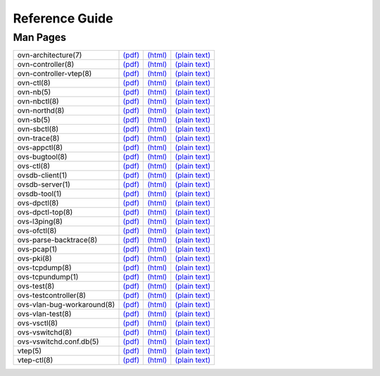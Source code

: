 ..
      Copyright (c) 2016, Stephen Finucane <stephen@that.guru>

      Licensed under the Apache License, Version 2.0 (the "License"); you may
      not use this file except in compliance with the License. You may obtain
      a copy of the License at

          http://www.apache.org/licenses/LICENSE-2.0

      Unless required by applicable law or agreed to in writing, software
      distributed under the License is distributed on an "AS IS" BASIS, WITHOUT
      WARRANTIES OR CONDITIONS OF ANY KIND, either express or implied. See the
      License for the specific language governing permissions and limitations
      under the License.

      Convention for heading levels in Open vSwitch documentation:

      =======  Heading 0 (reserved for the title in a document)
      -------  Heading 1
      ~~~~~~~  Heading 2
      +++++++  Heading 3
      '''''''  Heading 4

      Avoid deeper levels because they do not render well.

===============
Reference Guide
===============

Man Pages
---------

.. TODO(stephenfin): Investigate some way to get the manpages into rST format.
   The most viable option seems to be writing them all in rST, converting them
   to roff format and storing both the rST and roff formatted docs in version
   control.

.. list-table::

   * - ovn-architecture(7)
     - `(pdf) <http://openvswitch.org/support/dist-docs/ovn-architecture.7.pdf>`__
     - `(html) <http://openvswitch.org/support/dist-docs/ovn-architecture.7.html>`__
     - `(plain text) <http://openvswitch.org/support/dist-docs/ovn-architecture.7.txt>`__
   * - ovn-controller(8)
     - `(pdf) <http://openvswitch.org/support/dist-docs/ovn-controller.8.pdf>`__
     - `(html) <http://openvswitch.org/support/dist-docs/ovn-controller.8.html>`__
     - `(plain text) <http://openvswitch.org/support/dist-docs/ovn-controller.8.txt>`__
   * - ovn-controller-vtep(8)
     - `(pdf) <http://openvswitch.org/support/dist-docs/ovn-controller-vtep.8.pdf>`__
     - `(html) <http://openvswitch.org/support/dist-docs/ovn-controller-vtep.8.html>`__
     - `(plain text) <http://openvswitch.org/support/dist-docs/ovn-controller-vtep.8.txt>`__
   * - ovn-ctl(8)
     - `(pdf) <http://openvswitch.org/support/dist-docs/ovn-ctl.8.pdf>`__
     - `(html) <http://openvswitch.org/support/dist-docs/ovn-ctl.8.html>`__
     - `(plain text) <http://openvswitch.org/support/dist-docs/ovn-ctl.8.txt>`__
   * - ovn-nb(5)
     - `(pdf) <http://openvswitch.org/support/dist-docs/ovn-nb.5.pdf>`__
     - `(html) <http://openvswitch.org/support/dist-docs/ovn-nb.5.html>`__
     - `(plain text) <http://openvswitch.org/support/dist-docs/ovn-nb.5.txt>`__
   * - ovn-nbctl(8)
     - `(pdf) <http://openvswitch.org/support/dist-docs/ovn-nbctl.8.pdf>`__
     - `(html) <http://openvswitch.org/support/dist-docs/ovn-nbctl.8.html>`__
     - `(plain text) <http://openvswitch.org/support/dist-docs/ovn-nbctl.8.txt>`__
   * - ovn-northd(8)
     - `(pdf) <http://openvswitch.org/support/dist-docs/ovn-northd.8.pdf>`__
     - `(html) <http://openvswitch.org/support/dist-docs/ovn-northd.8.html>`__
     - `(plain text) <http://openvswitch.org/support/dist-docs/ovn-northd.8.txt>`__
   * - ovn-sb(5)
     - `(pdf) <http://openvswitch.org/support/dist-docs/ovn-sb.5.pdf>`__
     - `(html) <http://openvswitch.org/support/dist-docs/ovn-sb.5.html>`__
     - `(plain text) <http://openvswitch.org/support/dist-docs/ovn-sb.5.txt>`__
   * - ovn-sbctl(8)
     - `(pdf) <http://openvswitch.org/support/dist-docs/ovn-sbctl.8.pdf>`__
     - `(html) <http://openvswitch.org/support/dist-docs/ovn-sbctl.8.html>`__
     - `(plain text) <http://openvswitch.org/support/dist-docs/ovn-sbctl.8.txt>`__
   * - ovn-trace(8)
     - `(pdf) <http://openvswitch.org/support/dist-docs/ovn-trace.8.pdf>`__
     - `(html) <http://openvswitch.org/support/dist-docs/ovn-trace.8.html>`__
     - `(plain text) <http://openvswitch.org/support/dist-docs/ovn-trace.8.txt>`__
   * - ovs-appctl(8)
     - `(pdf) <http://openvswitch.org/support/dist-docs/ovs-appctl.8.pdf>`__
     - `(html) <http://openvswitch.org/support/dist-docs/ovs-appctl.8.html>`__
     - `(plain text) <http://openvswitch.org/support/dist-docs/ovs-appctl.8.txt>`__
   * - ovs-bugtool(8)
     - `(pdf) <http://openvswitch.org/support/dist-docs/ovs-bugtool.8.pdf>`__
     - `(html) <http://openvswitch.org/support/dist-docs/ovs-bugtool.8.html>`__
     - `(plain text) <http://openvswitch.org/support/dist-docs/ovs-bugtool.8.txt>`__
   * - ovs-ctl(8)
     - `(pdf) <http://openvswitch.org/support/dist-docs/ovs-ctl.8.pdf>`__
     - `(html) <http://openvswitch.org/support/dist-docs/ovs-ctl.8.html>`__
     - `(plain text) <http://openvswitch.org/support/dist-docs/ovs-ctl.8.txt>`__
   * - ovsdb-client(1)
     - `(pdf) <http://openvswitch.org/support/dist-docs/ovsdb-client.1.pdf>`__
     - `(html) <http://openvswitch.org/support/dist-docs/ovsdb-client.1.html>`__
     - `(plain text) <http://openvswitch.org/support/dist-docs/ovsdb-client.1.txt>`__
   * - ovsdb-server(1)
     - `(pdf) <http://openvswitch.org/support/dist-docs/ovsdb-server.1.pdf>`__
     - `(html) <http://openvswitch.org/support/dist-docs/ovsdb-server.1.html>`__
     - `(plain text) <http://openvswitch.org/support/dist-docs/ovsdb-server.1.txt>`__
   * - ovsdb-tool(1)
     - `(pdf) <http://openvswitch.org/support/dist-docs/ovsdb-tool.1.pdf>`__
     - `(html) <http://openvswitch.org/support/dist-docs/ovsdb-tool.1.html>`__
     - `(plain text) <http://openvswitch.org/support/dist-docs/ovsdb-tool.1.txt>`__
   * - ovs-dpctl(8)
     - `(pdf) <http://openvswitch.org/support/dist-docs/ovs-dpctl.8.pdf>`__
     - `(html) <http://openvswitch.org/support/dist-docs/ovs-dpctl.8.html>`__
     - `(plain text) <http://openvswitch.org/support/dist-docs/ovs-dpctl.8.txt>`__
   * - ovs-dpctl-top(8)
     - `(pdf) <http://openvswitch.org/support/dist-docs/ovs-dpctl-top.8.pdf>`__
     - `(html) <http://openvswitch.org/support/dist-docs/ovs-dpctl-top.8.html>`__
     - `(plain text) <http://openvswitch.org/support/dist-docs/ovs-dpctl-top.8.txt>`__
   * - ovs-l3ping(8)
     - `(pdf) <http://openvswitch.org/support/dist-docs/ovs-l3ping.8.pdf>`__
     - `(html) <http://openvswitch.org/support/dist-docs/ovs-l3ping.8.html>`__
     - `(plain text) <http://openvswitch.org/support/dist-docs/ovs-l3ping.8.txt>`__
   * - ovs-ofctl(8)
     - `(pdf) <http://openvswitch.org/support/dist-docs/ovs-ofctl.8.pdf>`__
     - `(html) <http://openvswitch.org/support/dist-docs/ovs-ofctl.8.html>`__
     - `(plain text) <http://openvswitch.org/support/dist-docs/ovs-ofctl.8.txt>`__
   * - ovs-parse-backtrace(8)
     - `(pdf) <http://openvswitch.org/support/dist-docs/ovs-parse-backtrace.8.pdf>`__
     - `(html) <http://openvswitch.org/support/dist-docs/ovs-parse-backtrace.8.html>`__
     - `(plain text) <http://openvswitch.org/support/dist-docs/ovs-parse-backtrace.8.txt>`__
   * - ovs-pcap(1)
     - `(pdf) <http://openvswitch.org/support/dist-docs/ovs-pcap.1.pdf>`__
     - `(html) <http://openvswitch.org/support/dist-docs/ovs-pcap.1.html>`__
     - `(plain text) <http://openvswitch.org/support/dist-docs/ovs-pcap.1.txt>`__
   * - ovs-pki(8)
     - `(pdf) <http://openvswitch.org/support/dist-docs/ovs-pki.8.pdf>`__
     - `(html) <http://openvswitch.org/support/dist-docs/ovs-pki.8.html>`__
     - `(plain text) <http://openvswitch.org/support/dist-docs/ovs-pki.8.txt>`__
   * - ovs-tcpdump(8)
     - `(pdf) <http://openvswitch.org/support/dist-docs/ovs-tcpdump.8.pdf>`__
     - `(html) <http://openvswitch.org/support/dist-docs/ovs-tcpdump.8.html>`__
     - `(plain text) <http://openvswitch.org/support/dist-docs/ovs-tcpdump.8.txt>`__
   * - ovs-tcpundump(1)
     - `(pdf) <http://openvswitch.org/support/dist-docs/ovs-tcpundump.1.pdf>`__
     - `(html) <http://openvswitch.org/support/dist-docs/ovs-tcpundump.1.html>`__
     - `(plain text) <http://openvswitch.org/support/dist-docs/ovs-tcpundump.1.txt>`__
   * - ovs-test(8)
     - `(pdf) <http://openvswitch.org/support/dist-docs/ovs-test.8.pdf>`__
     - `(html) <http://openvswitch.org/support/dist-docs/ovs-test.8.html>`__
     - `(plain text) <http://openvswitch.org/support/dist-docs/ovs-test.8.txt>`__
   * - ovs-testcontroller(8)
     - `(pdf) <http://openvswitch.org/support/dist-docs/ovs-testcontroller.8.pdf>`__
     - `(html) <http://openvswitch.org/support/dist-docs/ovs-testcontroller.8.html>`__
     - `(plain text) <http://openvswitch.org/support/dist-docs/ovs-testcontroller.8.txt>`__
   * - ovs-vlan-bug-workaround(8)
     - `(pdf) <http://openvswitch.org/support/dist-docs/ovs-vlan-bug-workaround.8.pdf>`__
     - `(html) <http://openvswitch.org/support/dist-docs/ovs-vlan-bug-workaround.8.html>`__
     - `(plain text) <http://openvswitch.org/support/dist-docs/ovs-vlan-bug-workaround.8.txt>`__
   * - ovs-vlan-test(8)
     - `(pdf) <http://openvswitch.org/support/dist-docs/ovs-vlan-test.8.pdf>`__
     - `(html) <http://openvswitch.org/support/dist-docs/ovs-vlan-test.8.html>`__
     - `(plain text) <http://openvswitch.org/support/dist-docs/ovs-vlan-test.8.txt>`__
   * - ovs-vsctl(8)
     - `(pdf) <http://openvswitch.org/support/dist-docs/ovs-vsctl.8.pdf>`__
     - `(html) <http://openvswitch.org/support/dist-docs/ovs-vsctl.8.html>`__
     - `(plain text) <http://openvswitch.org/support/dist-docs/ovs-vsctl.8.txt>`__
   * - ovs-vswitchd(8)
     - `(pdf) <http://openvswitch.org/support/dist-docs/ovs-vswitchd.8.pdf>`__
     - `(html) <http://openvswitch.org/support/dist-docs/ovs-vswitchd.8.html>`__
     - `(plain text) <http://openvswitch.org/support/dist-docs/ovs-vswitchd.8.txt>`__
   * - ovs-vswitchd.conf.db(5)
     - `(pdf) <http://openvswitch.org/support/dist-docs/ovs-vswitchd.conf.db.5.pdf>`__
     - `(html) <http://openvswitch.org/support/dist-docs/ovs-vswitchd.conf.db.5.html>`__
     - `(plain text) <http://openvswitch.org/support/dist-docs/ovs-vswitchd.conf.db.5.txt>`__
   * - vtep(5)
     - `(pdf) <http://openvswitch.org/support/dist-docs/vtep.5.pdf>`__
     - `(html) <http://openvswitch.org/support/dist-docs/vtep.5.html>`__
     - `(plain text) <http://openvswitch.org/support/dist-docs/vtep.5.txt>`__
   * - vtep-ctl(8)
     - `(pdf) <http://openvswitch.org/support/dist-docs/vtep-ctl.8.pdf>`__
     - `(html) <http://openvswitch.org/support/dist-docs/vtep-ctl.8.html>`__
     - `(plain text) <http://openvswitch.org/support/dist-docs/vtep-ctl.8.html>`__
